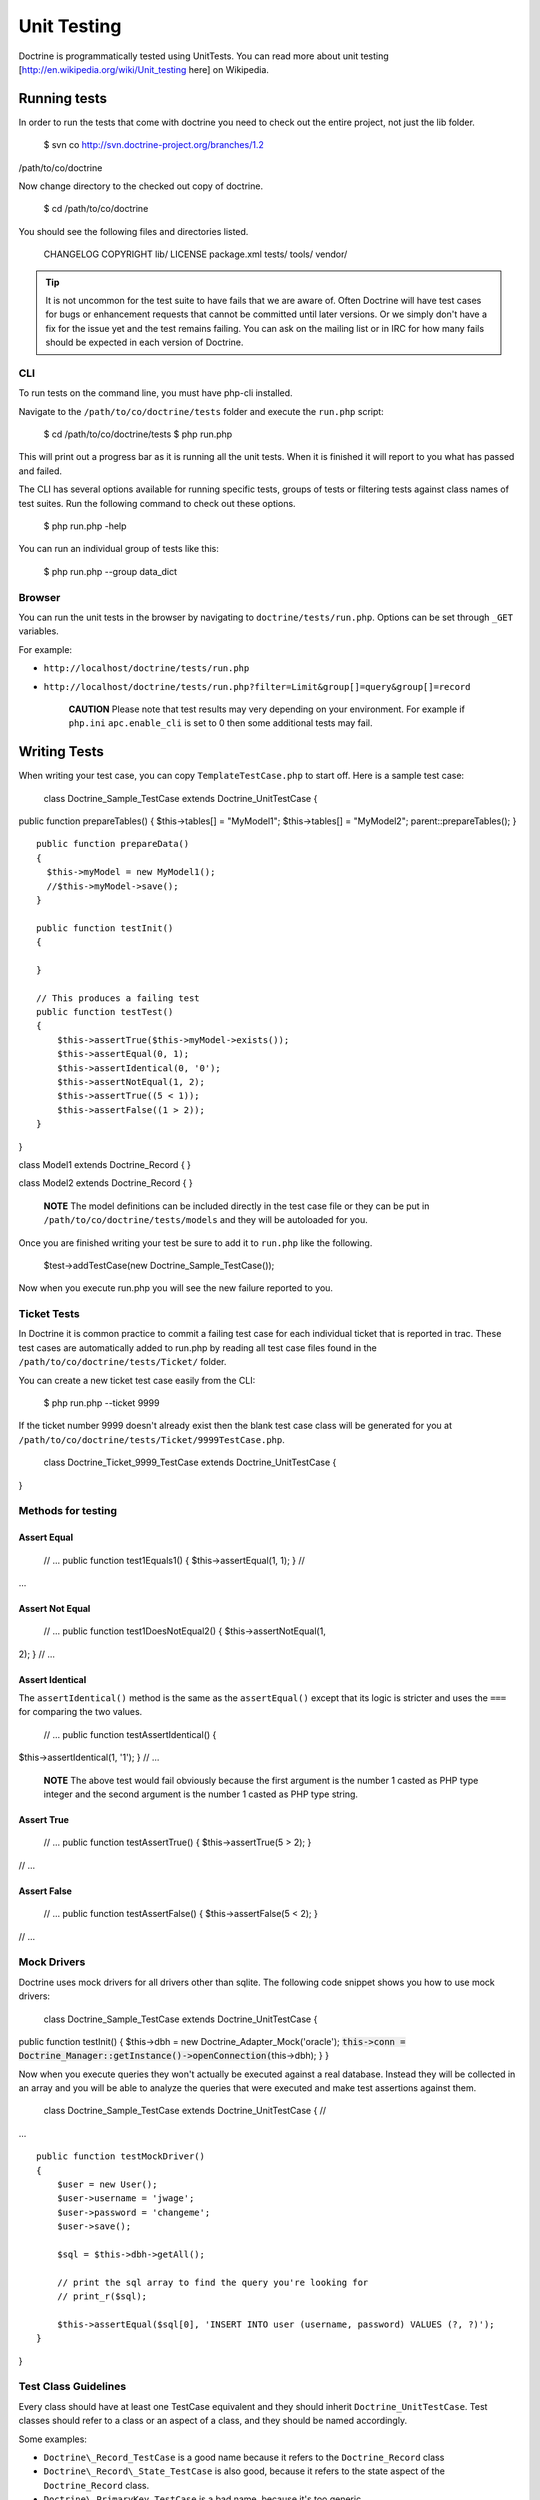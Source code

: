 ************
Unit Testing
************

Doctrine is programmatically tested using UnitTests. You can read more
about unit testing [http://en.wikipedia.org/wiki/Unit\_testing here] on
Wikipedia.

=============
Running tests
=============

In order to run the tests that come with doctrine you need to check out
the entire project, not just the lib folder.

 $ svn co http://svn.doctrine-project.org/branches/1.2
/path/to/co/doctrine

Now change directory to the checked out copy of doctrine.

 $ cd /path/to/co/doctrine

You should see the following files and directories listed.

 CHANGELOG COPYRIGHT lib/ LICENSE package.xml tests/ tools/ vendor/

.. tip::

    It is not uncommon for the test suite to have fails that we
    are aware of. Often Doctrine will have test cases for bugs or
    enhancement requests that cannot be committed until later versions.
    Or we simply don't have a fix for the issue yet and the test remains
    failing. You can ask on the mailing list or in IRC for how many
    fails should be expected in each version of Doctrine.

---
CLI
---

To run tests on the command line, you must have php-cli installed.

Navigate to the ``/path/to/co/doctrine/tests`` folder and execute the
``run.php`` script:

 $ cd /path/to/co/doctrine/tests $ php run.php

This will print out a progress bar as it is running all the unit tests.
When it is finished it will report to you what has passed and failed.

The CLI has several options available for running specific tests, groups
of tests or filtering tests against class names of test suites. Run the
following command to check out these options.

 $ php run.php -help

You can run an individual group of tests like this:

 $ php run.php --group data\_dict

-------
Browser
-------

You can run the unit tests in the browser by navigating to
``doctrine/tests/run.php``. Options can be set through ``_GET``
variables.

For example:

-  ``http://localhost/doctrine/tests/run.php``
-  ``http://localhost/doctrine/tests/run.php?filter=Limit&group[]=query&group[]=record``

    **CAUTION** Please note that test results may very depending on your
    environment. For example if ``php.ini`` ``apc.enable_cli`` is set
    to 0 then some additional tests may fail.

=============
Writing Tests
=============

When writing your test case, you can copy ``TemplateTestCase.php`` to
start off. Here is a sample test case:

 class Doctrine\_Sample\_TestCase extends Doctrine\_UnitTestCase {
public function prepareTables() { $this->tables[] = "MyModel1";
$this->tables[] = "MyModel2"; parent::prepareTables(); }

::

    public function prepareData()
    {
      $this->myModel = new MyModel1();
      //$this->myModel->save();
    }

    public function testInit()
    {

    }

    // This produces a failing test
    public function testTest()
    {
        $this->assertTrue($this->myModel->exists());
        $this->assertEqual(0, 1);
        $this->assertIdentical(0, '0');
        $this->assertNotEqual(1, 2);
        $this->assertTrue((5 < 1));
        $this->assertFalse((1 > 2));
    }

}

class Model1 extends Doctrine\_Record { }

class Model2 extends Doctrine\_Record { }

    **NOTE** The model definitions can be included directly in the test
    case file or they can be put in
    ``/path/to/co/doctrine/tests/models`` and they will be autoloaded
    for you.

Once you are finished writing your test be sure to add it to ``run.php``
like the following.

 $test->addTestCase(new Doctrine\_Sample\_TestCase());

Now when you execute run.php you will see the new failure reported to
you.

------------
Ticket Tests
------------

In Doctrine it is common practice to commit a failing test case for each
individual ticket that is reported in trac. These test cases are
automatically added to run.php by reading all test case files found in
the ``/path/to/co/doctrine/tests/Ticket/`` folder.

You can create a new ticket test case easily from the CLI:

 $ php run.php --ticket 9999

If the ticket number 9999 doesn't already exist then the blank test case
class will be generated for you at
``/path/to/co/doctrine/tests/Ticket/9999TestCase.php``.

 class Doctrine\_Ticket\_9999\_TestCase extends Doctrine\_UnitTestCase {
}

-------------------
Methods for testing
-------------------

^^^^^^^^^^^^
Assert Equal
^^^^^^^^^^^^

 // ... public function test1Equals1() { $this->assertEqual(1, 1); } //
...

^^^^^^^^^^^^^^^^
Assert Not Equal
^^^^^^^^^^^^^^^^

 // ... public function test1DoesNotEqual2() { $this->assertNotEqual(1,
2); } // ...

^^^^^^^^^^^^^^^^
Assert Identical
^^^^^^^^^^^^^^^^

The ``assertIdentical()`` method is the same as the ``assertEqual()``
except that its logic is stricter and uses the ``===`` for comparing the
two values.

 // ... public function testAssertIdentical() {
$this->assertIdentical(1, '1'); } // ...

    **NOTE** The above test would fail obviously because the first
    argument is the number 1 casted as PHP type integer and the second
    argument is the number 1 casted as PHP type string.

^^^^^^^^^^^
Assert True
^^^^^^^^^^^

 // ... public function testAssertTrue() { $this->assertTrue(5 > 2); }
// ...

^^^^^^^^^^^^
Assert False
^^^^^^^^^^^^

 // ... public function testAssertFalse() { $this->assertFalse(5 < 2); }
// ...

------------
Mock Drivers
------------

Doctrine uses mock drivers for all drivers other than sqlite. The
following code snippet shows you how to use mock drivers:

 class Doctrine\_Sample\_TestCase extends Doctrine\_UnitTestCase {
public function testInit() { $this->dbh = new
Doctrine\_Adapter\_Mock('oracle');
:code:`this->conn = Doctrine_Manager::getInstance()->openConnection(`\ this->dbh);
} }

Now when you execute queries they won't actually be executed against a
real database. Instead they will be collected in an array and you will
be able to analyze the queries that were executed and make test
assertions against them.

 class Doctrine\_Sample\_TestCase extends Doctrine\_UnitTestCase { //
...

::

    public function testMockDriver()
    {
        $user = new User();
        $user->username = 'jwage';
        $user->password = 'changeme';
        $user->save();

        $sql = $this->dbh->getAll();

        // print the sql array to find the query you're looking for
        // print_r($sql);

        $this->assertEqual($sql[0], 'INSERT INTO user (username, password) VALUES (?, ?)');
    }

}

---------------------
Test Class Guidelines
---------------------

Every class should have at least one TestCase equivalent and they should
inherit ``Doctrine_UnitTestCase``. Test classes should refer to a class
or an aspect of a class, and they should be named accordingly.

Some examples:

-  ``Doctrine\_Record_TestCase`` is a good name because it refers to
   the ``Doctrine_Record`` class
-  ``Doctrine\_Record\_State_TestCase`` is also good, because it refers
   to the state aspect of the ``Doctrine_Record`` class.
-  ``Doctrine\_PrimaryKey_TestCase`` is a bad name, because it's too
   generic.

----------------------
Test Method Guidelines
----------------------

Methods should support agile documentation and should be named so that
if it fails, it is obvious what failed. They should also give
information of the system they test

For example the method test name
``Doctrine\_Export\_Pgsql_TestCase::testCreateTableSupportsAutoincPks()``
is a good name.

Test method names can be long, but the method content should not be. If
you need several assert-calls, divide the method into smaller methods.
There should never be assertions within any loops, and rarely within
functions.

.. note::

    Commonly used testing method naming convention
    ``TestCase::test[methodName]`` is **not** allowed in Doctrine. So in
    this case ``Doctrine\_Export\_Pgsql_TestCase::testCreateTable()``
    would not be allowed!

==========
Conclusion
==========

Unit testing in a piece of software like Doctrine is so incredible
important. Without it, it would be impossible to know if a change we
make has any kind of negative affect on existing working use cases. With
our collection of unit tests we can be sure that the changes we make
won't break existing functionality.

Now lets move on to learn about how we can [doc improving-performance
improve performance] when using Doctrine.
